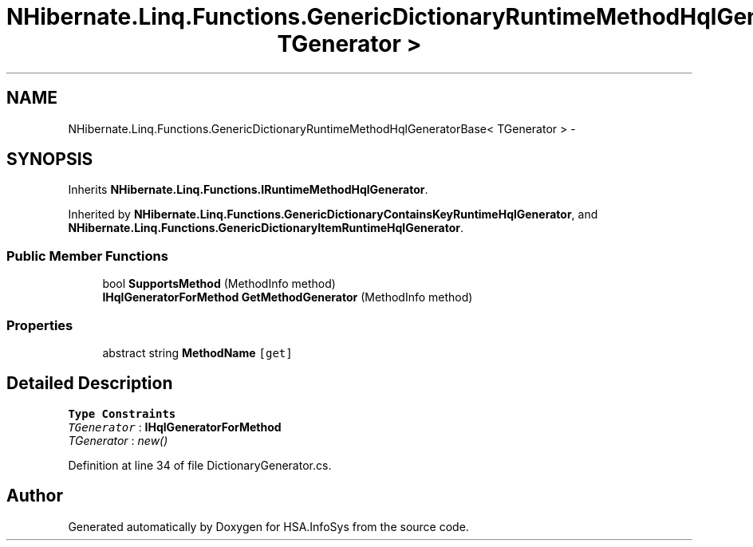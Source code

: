 .TH "NHibernate.Linq.Functions.GenericDictionaryRuntimeMethodHqlGeneratorBase< TGenerator >" 3 "Fri Jul 5 2013" "Version 1.0" "HSA.InfoSys" \" -*- nroff -*-
.ad l
.nh
.SH NAME
NHibernate.Linq.Functions.GenericDictionaryRuntimeMethodHqlGeneratorBase< TGenerator > \- 
.SH SYNOPSIS
.br
.PP
.PP
Inherits \fBNHibernate\&.Linq\&.Functions\&.IRuntimeMethodHqlGenerator\fP\&.
.PP
Inherited by \fBNHibernate\&.Linq\&.Functions\&.GenericDictionaryContainsKeyRuntimeHqlGenerator\fP, and \fBNHibernate\&.Linq\&.Functions\&.GenericDictionaryItemRuntimeHqlGenerator\fP\&.
.SS "Public Member Functions"

.in +1c
.ti -1c
.RI "bool \fBSupportsMethod\fP (MethodInfo method)"
.br
.ti -1c
.RI "\fBIHqlGeneratorForMethod\fP \fBGetMethodGenerator\fP (MethodInfo method)"
.br
.in -1c
.SS "Properties"

.in +1c
.ti -1c
.RI "abstract string \fBMethodName\fP\fC [get]\fP"
.br
.in -1c
.SH "Detailed Description"
.PP 
\fBType Constraints\fP
.TP
\fITGenerator\fP : \fI\fBIHqlGeneratorForMethod\fP\fP
.TP
\fITGenerator\fP : \fInew()\fP
.PP
Definition at line 34 of file DictionaryGenerator\&.cs\&.

.SH "Author"
.PP 
Generated automatically by Doxygen for HSA\&.InfoSys from the source code\&.
